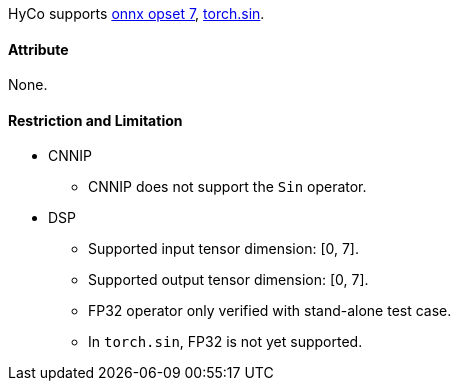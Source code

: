 HyCo supports https://github.com/onnx/onnx/blob/main/docs/Operators.md#Sin[onnx opset 7], https://pytorch.org/docs/stable/generated/torch.sin.html[torch.sin].

==== Attribute

None.

==== Restriction and Limitation

* CNNIP
** CNNIP does not support the `Sin` operator.

* DSP
** Supported input tensor dimension: [0, 7].
** Supported output tensor dimension: [0, 7].
** FP32 operator only verified with stand-alone test case.
** In `torch.sin`, FP32 is not yet supported.
